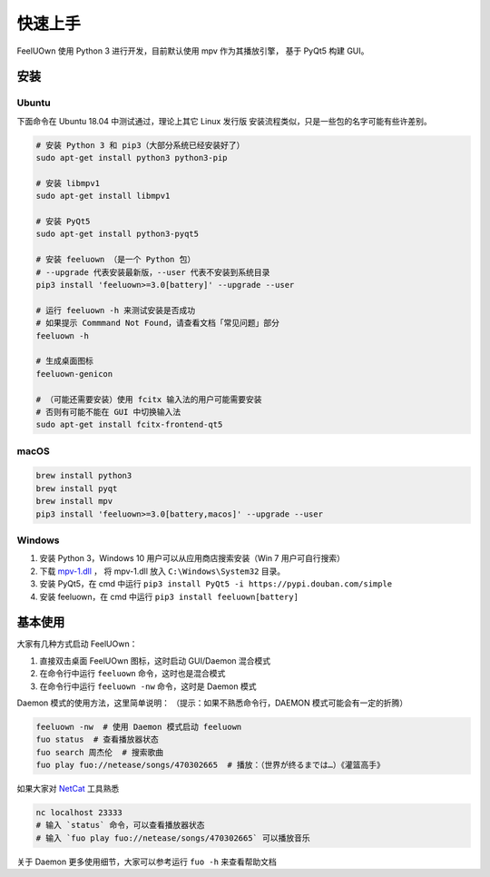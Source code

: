 快速上手
========

FeelUOwn 使用 Python 3 进行开发，目前默认使用 mpv 作为其播放引擎，
基于 PyQt5 构建 GUI。

安装
----

Ubuntu
~~~~~~

下面命令在 Ubuntu 18.04 中测试通过，理论上其它 Linux 发行版
安装流程类似，只是一些包的名字可能有些许差别。

.. sourcecode:: sh

    # 安装 Python 3 和 pip3（大部分系统已经安装好了）
    sudo apt-get install python3 python3-pip

    # 安装 libmpv1
    sudo apt-get install libmpv1

    # 安装 PyQt5
    sudo apt-get install python3-pyqt5

    # 安装 feeluown （是一个 Python 包）
    # --upgrade 代表安装最新版，--user 代表不安装到系统目录
    pip3 install 'feeluown>=3.0[battery]' --upgrade --user

    # 运行 feeluown -h 来测试安装是否成功
    # 如果提示 Commmand Not Found，请查看文档「常见问题」部分
    feeluown -h

    # 生成桌面图标
    feeluown-genicon

    # （可能还需要安装）使用 fcitx 输入法的用户可能需要安装
    # 否则有可能不能在 GUI 中切换输入法
    sudo apt-get install fcitx-frontend-qt5

macOS
~~~~~

.. sourcecode:: sh

    brew install python3
    brew install pyqt
    brew install mpv
    pip3 install 'feeluown>=3.0[battery,macos]' --upgrade --user

Windows
~~~~~~~

1. 安装 Python 3，Windows 10 用户可以从应用商店搜索安装（Win 7 用户可自行搜索）
2. 下载 `mpv-1.dll <https://github.com/cosven/FeelUOwn/releases/download/v3.0.1/mpv-1.dll>`_ ，
   将 mpv-1.dll 放入 ``C:\Windows\System32`` 目录。
3. 安装 PyQt5，在 cmd 中运行 ``pip3 install PyQt5 -i https://pypi.douban.com/simple``
4. 安装 feeluown，在 cmd 中运行 ``pip3 install feeluown[battery]``

基本使用
--------

大家有几种方式启动 FeelUOwn：

1. 直接双击桌面 FeelUOwn 图标，这时启动 GUI/Daemon 混合模式
2. 在命令行中运行 ``feeluown`` 命令，这时也是混合模式
3. 在命令行中运行 ``feeluown -nw`` 命令，这时是 Daemon 模式

Daemon 模式的使用方法，这里简单说明：
（提示：如果不熟悉命令行，DAEMON 模式可能会有一定的折腾）

.. code:: sh

    feeluown -nw  # 使用 Daemon 模式启动 feeluown
    fuo status  # 查看播放器状态
    fuo search 周杰伦  # 搜索歌曲
    fuo play fuo://netease/songs/470302665  # 播放：（世界が终るまでは…）《灌篮高手》


如果大家对 `NetCat <https://en.wikipedia.org/wiki/Netcat>`_ 工具熟悉

.. code:: sh

    nc localhost 23333
    # 输入 `status` 命令，可以查看播放器状态
    # 输入 `fuo play fuo://netease/songs/470302665` 可以播放音乐

关于 Daemon 更多使用细节，大家可以参考运行 ``fuo -h`` 来查看帮助文档
